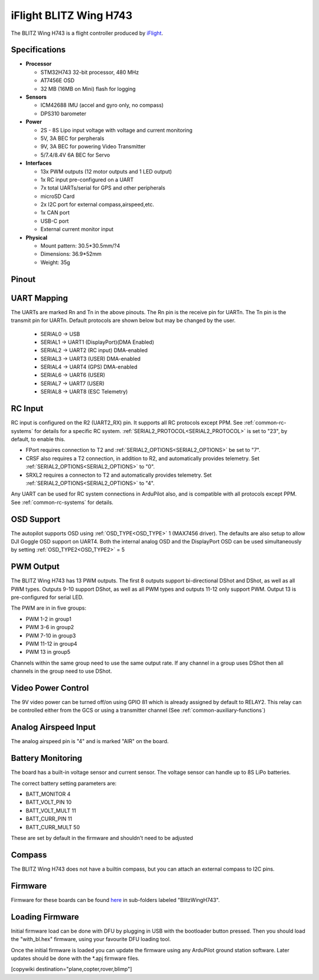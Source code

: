 .. _common-blitzh743wing:

=======================
iFlight BLITZ Wing H743
=======================

.. image:: ../../../images/BLITZ-Wing-H743.png
    :target: ../_images/BLITZ-Wing-H743.png


The BLITZ Wing H743 is a flight controller produced by `iFlight <https://shop.iflight.com/electronics-cat27/BLITZ-Wing-H743-Flight-Controller-Pro2174>`_.

Specifications
==============

-  **Processor**

   -  STM32H743 32-bit processor, 480 MHz
   -  AT7456E OSD
   -  32 MB (16MB on Mini) flash for logging

-  **Sensors**

   -  ICM42688 IMU (accel and gyro only, no compass)
   -  DPS310 barometer

-  **Power**

   -  2S  - 8S Lipo input voltage with voltage and current monitoring
   -  5V, 3A BEC for perpherals
   -  9V, 3A BEC for powering Video Transmitter
   -  5/7.4/8.4V 6A BEC for Servo

-  **Interfaces**

   -  13x PWM outputs (12 motor outputs and 1 LED output)
   -  1x RC input pre-configured on a UART
   -  7x total UARTs/serial for GPS and other peripherals
   -  microSD Card
   -  2x I2C port for external compass,airspeed,etc.
   -  1x CAN port
   -  USB-C port
   -  External current monitor input

-  **Physical**

   -  Mount pattern: 30.5*30.5mm/?4
   -  Dimensions: 36.9*52mm
   -  Weight: 35g

Pinout
======

.. image:: ../../../images/blitz_h7_wing_top.png
   :target: ../_images/blitz_h7_wing_top.png
   :alt: BLITZ Wing H743 Board


.. image:: ../../../images/blitz_h7_wing_middle.png
   :target: ../_images/blitz_h7_wing_middle.png
   :alt: BLITZ Wing H743 Board


.. image:: ../../../images/blitz_h7_wing_bottom.png
   :target: ../_images/blitz_h7_wing_bottom.png
   :alt: BLITZ Wing H743 Board

UART Mapping
============

The UARTs are marked Rn and Tn in the above pinouts. The Rn pin is the
receive pin for UARTn. The Tn pin is the transmit pin for UARTn. Default protocols are shown below but may be changed by the user.

   -  SERIAL0 -> USB
   -  SERIAL1 -> UART1 (DisplayPort)(DMA Enabled)
   -  SERIAL2 -> UART2 (RC input) DMA-enabled
   -  SERIAL3 -> UART3 (USER) DMA-enabled
   -  SERIAL4 -> UART4 (GPS) DMA-enabled
   -  SERIAL6 -> UART6 (USER)
   -  SERIAL7 -> UART7 (USER)
   -  SERIAL8 -> UART8 (ESC Telemetry)

RC Input
========
RC input is configured on the R2 (UART2_RX) pin. It supports all RC protocols except PPM. See :ref:`common-rc-systems` for details for a specific RC system. :ref:`SERIAL2_PROTOCOL<SERIAL2_PROTOCOL>` is set to "23", by default, to enable this.

- FPort requires connection to T2 and :ref:`SERIAL2_OPTIONS<SERIAL2_OPTIONS>` be set to "7".

- CRSF also requires a T2 connection, in addition to R2, and automatically provides telemetry. Set :ref:`SERIAL2_OPTIONS<SERIAL2_OPTIONS>` to "0".

- SRXL2 requires a connecton to T2 and automatically provides telemetry.  Set :ref:`SERIAL2_OPTIONS<SERIAL2_OPTIONS>` to "4".

Any UART can be used for RC system connections in ArduPilot also, and is compatible with all protocols except PPM. See :ref:`common-rc-systems` for details.

OSD Support
===========

The autopilot  supports OSD using :ref:`OSD_TYPE<OSD_TYPE>` 1 (MAX7456 driver). The defaults are also setup to allow DJI Goggle OSD support on UART4. Both the internal analog OSD and the DisplayPort OSD can be used simultaneously by setting :ref:`OSD_TYPE2<OSD_TYPE2>` = 5


PWM Output
==========
The BLITZ Wing H743 has 13 PWM outputs. The first 8 outputs support bi-directional DShot and DShot, as well as all PWM types. Outputs 9-10 support DShot, as well as all PWM types and outputs 11-12 only support PWM. Output 13 is pre-configured for serial LED.

The PWM are in in five groups:


* PWM 1-2 in group1
* PWM 3-6 in group2
* PWM 7-10 in group3
* PWM 11-12 in group4
* PWM 13 in group5

Channels within the same group need to use the same output rate. If
any channel in a group uses DShot then all channels in the group need
to use DShot.

Video Power Control
===================

The 9V video power can be turned off/on  using GPIO 81 which is already assigned by default to RELAY2.  This relay can be controlled either from the GCS or using a transmitter channel (See :ref:`common-auxiliary-functions`)

Analog Airspeed Input
=====================

The analog airspeed pin is "4" and is marked "AIR" on the board.

Battery Monitoring
==================

The board has a built-in voltage sensor and  current sensor. The voltage sensor can handle up to 8S
LiPo batteries.

The correct battery setting parameters are:


* BATT_MONITOR 4
* BATT_VOLT_PIN 10
* BATT_VOLT_MULT 11
* BATT_CURR_PIN 11
* BATT_CURR_MULT 50

These are set by default in the firmware and shouldn't need to be adjusted

Compass
=======

The BLITZ Wing H743 does not have a builtin compass, but you can attach an external compass to I2C pins.


Firmware
========

Firmware for these boards can be found `here <https://firmware.ardupilot.org>`_ in  sub-folders labeled "BlitzWingH743".

Loading Firmware
================

Initial firmware load can be done with DFU by plugging in USB with the
bootloader button pressed. Then you should load the "with_bl.hex"
firmware, using your favourite DFU loading tool.

Once the initial firmware is loaded you can update the firmware using
any ArduPilot ground station software. Later updates should be done with the
\*.apj firmware files.

[copywiki destination="plane,copter,rover,blimp"]